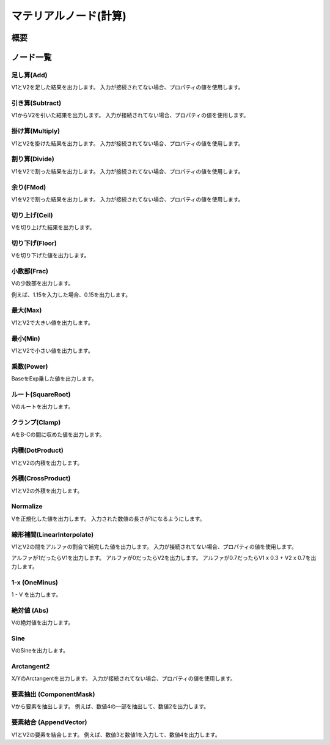 ﻿=====================
マテリアルノード(計算)
=====================

概要
========

ノード一覧
========

足し算(Add)
------------------------

V1とV2を足した結果を出力します。
入力が接続されてない場合、プロパティの値を使用します。

引き算(Subtract)
------------------------

V1からV2を引いた結果を出力します。
入力が接続されてない場合、プロパティの値を使用します。

掛け算(Multiply)
------------------------

V1とV2を掛けた結果を出力します。
入力が接続されてない場合、プロパティの値を使用します。

割り算(Divide)
------------------------

V1をV2で割った結果を出力します。
入力が接続されてない場合、プロパティの値を使用します。

余り(FMod)
------------------------

V1をV2で割った結果を出力します。
入力が接続されてない場合、プロパティの値を使用します。

切り上げ(Ceil)
------------------------

Vを切り上げた結果を出力します。

切り下げ(Floor)
------------------------

Vを切り下げた値を出力します。

小数部(Frac)
------------------------

Vの少数部を出力します。

例えば、1.15を入力した場合、0.15を出力します。

最大(Max)
------------------------

V1とV2で大きい値を出力します。

最小(Min)
------------------------

V1とV2で小さい値を出力します。

乗数(Power)
------------------------

BaseをExp乗した値を出力します。

ルート(SquareRoot)
------------------------

Vのルートを出力します。

クランプ(Clamp)
------------------------

AをB-Cの間に収めた値を出力します。

内積(DotProduct)
------------------------

V1とV2の内積を出力します。

外積(CrossProduct)
------------------------

V1とV2の外積を出力します。

Normalize
------------------------

Vを正規化した値を出力します。
入力された数値の長さが1になるようにします。

線形補間(LinearInterpolate)
--------------------------------

V1とV2の間をアルファの割合で補完した値を出力します。
入力が接続されてない場合、プロパティの値を使用します。

アルファが1だったらV1を出力します。
アルファが0だったらV2を出力します。
アルファが0.7だったらV1 x 0.3 + V2 x 0.7を出力します。

1-x (OneMinus)
------------------------

1 - V を出力します。

絶対値 (Abs)
------------------------

Vの絶対値を出力します。

Sine
------------------------

VのSineを出力します。

Arctangent2
------------------------

X/YのArctangentを出力します。
入力が接続されてない場合、プロパティの値を使用します。

要素抽出 (ComponentMask)
--------------------------------

Vから要素を抽出します。
例えば、数値4の一部を抽出して、数値2を出力します。

要素結合 (AppendVector)
--------------------------------

V1とV2の要素を結合します。
例えば、数値3と数値1を入力して、数値4を出力します。